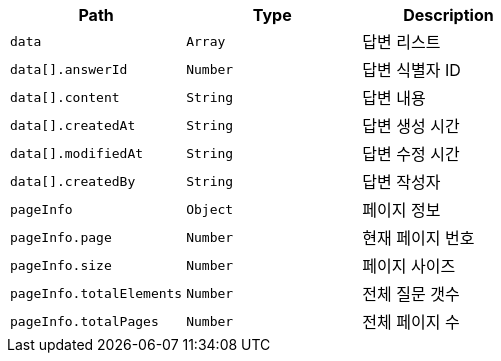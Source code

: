 |===
|Path|Type|Description

|`+data+`
|`+Array+`
|답변 리스트

|`+data[].answerId+`
|`+Number+`
|답변 식별자 ID

|`+data[].content+`
|`+String+`
|답변 내용

|`+data[].createdAt+`
|`+String+`
|답변 생성 시간

|`+data[].modifiedAt+`
|`+String+`
|답변 수정 시간

|`+data[].createdBy+`
|`+String+`
|답변 작성자

|`+pageInfo+`
|`+Object+`
|페이지 정보

|`+pageInfo.page+`
|`+Number+`
|현재 페이지 번호

|`+pageInfo.size+`
|`+Number+`
|페이지 사이즈

|`+pageInfo.totalElements+`
|`+Number+`
|전체 질문 갯수

|`+pageInfo.totalPages+`
|`+Number+`
|전체 페이지 수

|===